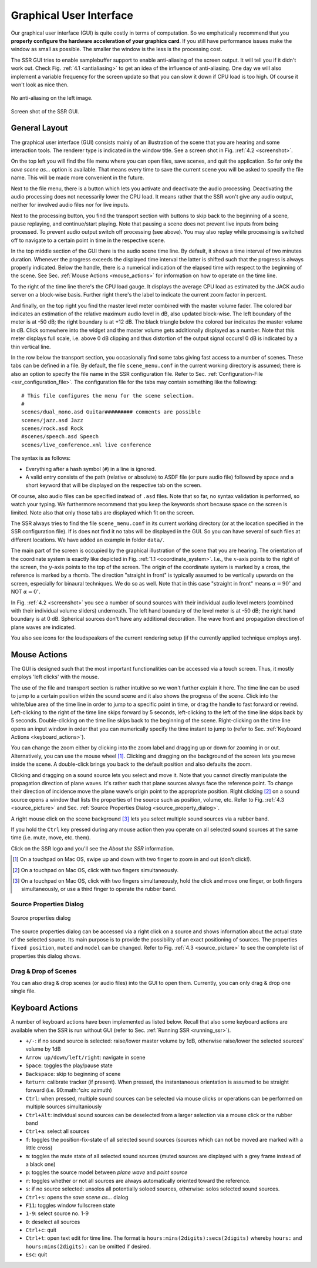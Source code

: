 .. ****************************************************************************
 * Copyright © 2012-2014 Institut für Nachrichtentechnik, Universität Rostock *
 * Copyright © 2006-2014 Quality & Usability Lab,                             *
 *                       Telekom Innovation Laboratories, TU Berlin           *
 *                                                                            *
 * This file is part of the SoundScape Renderer (SSR).                        *
 *                                                                            *
 * The SSR is free software:  you can redistribute it and/or modify it  under *
 * the terms of the  GNU  General  Public  License  as published by the  Free *
 * Software Foundation, either version 3 of the License,  or (at your option) *
 * any later version.                                                         *
 *                                                                            *
 * The SSR is distributed in the hope that it will be useful, but WITHOUT ANY *
 * WARRANTY;  without even the implied warranty of MERCHANTABILITY or FITNESS *
 * FOR A PARTICULAR PURPOSE.                                                  *
 * See the GNU General Public License for more details.                       *
 *                                                                            *
 * You should  have received a copy  of the GNU General Public License  along *
 * with this program.  If not, see <http://www.gnu.org/licenses/>.            *
 *                                                                            *
 * The SSR is a tool  for  real-time  spatial audio reproduction  providing a *
 * variety of rendering algorithms.                                           *
 *                                                                            *
 * http://spatialaudio.net/ssr                           ssr@spatialaudio.net *
 ******************************************************************************

.. _gui:

Graphical User Interface
========================

Our graphical user interface (GUI) is quite costly in terms of
computation. So we emphatically recommend that you **properly configure
the hardware acceleration of your graphics card**. If you still have
performance issues make the window as small as possible. The smaller the
window is the less is the processing cost.

The SSR GUI tries to enable samplebuffer support to enable anti-aliasing
of the screen output. It will tell you if it didn't work out. Check
Fig. :ref:`4.1 <antialiasing>` to get an idea of the influence of
anti-aliasing. One day we will also implement a variable frequency for
the screen update so that you can slow it down if CPU load is too high.
Of course it won't look as nice then.

.. _antialiasing:

.. figure:: images/anti_aliasing.png
    :align: center

    No anti-aliasing on the left image.

.. _screenshot:

.. figure:: images/screenshot.png
   :align: center

   Screen shot of the SSR GUI.


General Layout
--------------

The graphical user interface (GUI) consists mainly of an illustration of
the scene that you are hearing and some interaction tools. The renderer
type is indicated in the window title. See a screen shot in
Fig. :ref:`4.2 <screenshot>`.

On the top left you will find the file menu where you can open files,
save scenes, and quit the application. So far only the *save scene as…*
option is available. That means every time to save the current scene you
will be asked to specify the file name. This will be made more
convenient in the future.

Next to the file menu, there is a button which lets you activate and
deactivate the audio processing. Deactivating the audio processing does
not necessarily lower the CPU load. It means rather that the SSR won't
give any audio output, neither for involved audio files nor for live
inputs.

Next to the processing button, you find the transport section with
buttons to skip back to the beginning of a scene, pause replaying, and
continue/start playing. Note that pausing a scene does not prevent live
inputs from being processed. To prevent audio output switch off
processing (see above). You may also replay while processing is switched
off to navigate to a certain point in time in the respective scene.

In the top middle section of the GUI there is the audio scene time line.
By default, it shows a time interval of two minutes duration. Whenever
the progress exceeds the displayed time interval the latter is shifted
such that the progress is always properly indicated. Below the handle,
there is a numerical indication of the elapsed time with respect to the
beginning of the scene. See Sec. :ref:`Mouse Actions <mouse_actions>` for
information on how to operate on the time line.

To the right of the time line there's the CPU load gauge. It displays
the average CPU load as estimated by the JACK audio server on a
block-wise basis. Further right there's the label to indicate the
current zoom factor in percent.

And finally, on the top right you find the master level meter combined
with the master volume fader. The colored bar indicates an estimation of
the relative maximum audio level in dB, also updated block-wise. The
left boundary of the meter is at -50 dB; the right boundary is at
+12 dB. The black triangle below the colored bar indicates the master
volume in dB. Click somewhere into the widget and the master volume gets
additionally displayed as a number. Note that this meter displays full
scale, i.e. above 0 dB clipping and thus distortion of the output signal
occurs! 0 dB is indicated by a thin vertical line.

In the row below the transport section, you occasionally find some tabs
giving fast access to a number of scenes. These tabs can be defined in a
file. By default, the file ``scene_menu.conf`` in the current working
directory is assumed; there is also an option to specify the file name
in the SSR configuration file. Refer to
Sec. :ref:`Configuration-File <ssr_configuration_file>`. The configuration
file for the tabs may contain something like the following:

::

    # This file configures the menu for the scene selection.
    #
    scenes/dual_mono.asd Guitar######### comments are possible
    scenes/jazz.asd Jazz
    scenes/rock.asd Rock
    #scenes/speech.asd Speech
    scenes/live_conference.xml live conference

The syntax is as follows:

-  Everything after a hash symbol (``#``) in a line is ignored.

-  A valid entry consists of the path (relative or absolute) to ASDF
   file (or pure audio file) followed by space and a short keyword that
   will be displayed on the respective tab on the screen.

Of course, also audio files can be specified instead of ``.asd`` files. Note
that so far, no syntax validation is performed, so watch your typing. We
furthermore recommend that you keep the keywords short because space on
the screen is limited. Note also that only those tabs are displayed
which fit on the screen.

The SSR always tries to find the file ``scene_menu.conf`` in its current
working directory (or at the location specified in the SSR configuration
file). If is does not find it no tabs will be displayed in the GUI. So
you can have several of such files at different locations. We have added
an example in folder ``data/``.

The main part of the screen is occupied by the graphical illustration of
the scene that you are hearing. The orientation of the coordinate system
is exactly like depicted in Fig. :ref:`1.1 <coordinate_system>`.
I.e., the :math:`x`-axis points to the right of the screen, the
:math:`y`-axis points to the top of the screen. The origin of the
coordinate system is marked by a cross, the reference is marked by a
rhomb. The direction "straight in front" is typically assumed to be
vertically upwards on the screen, especially for binaural techniques. We
do so as well. Note that in this case "straight in front" means
:math:`\alpha = 90^\circ` and NOT :math:`\alpha=0^\circ`\ .

In Fig. :ref:`4.2 <screenshot>` you see a number of sound sources with their
individual audio level meters (combined with their individual volume
sliders) underneath. The left hand boundary of the level meter is at
-50 dB; the right hand boundary is at 0 dB. Spherical sources don't have
any additional decoration. The wave front and propagation direction of
plane waves are indicated.

You also see icons for the loudspeakers of the current rendering setup
(if the currently applied technique employs any).

.. _mouse_actions:

Mouse Actions
-------------

The GUI is designed such that the most important functionalities can be
accessed via a touch screen. Thus, it mostly employs 'left clicks' with
the mouse.

The use of the file and transport section is rather intuitive so we
won't further explain it here. The time line can be used to jump to a
certain position within the sound scene and it also shows the progress
of the scene. Click into the white/blue area of the time line in order
to jump to a specific point in time, or drag the handle to fast forward
or rewind. Left-clicking to the right of the time line skips forward by
5 seconds, left-clicking to the left of the time line skips back by 5
seconds. Double-clicking on the time line skips back to the beginning of
the scene. Right-clicking on the time line opens an input window in
order that you can numerically specify the time instant to jump to
(refer to Sec. :ref:`Keyboard Actions <keyboard_actions>`).

You can change the zoom either by clicking into the zoom label and
dragging up or down for zooming in or out. Alternatively, you can use
the mouse wheel [1]_. Clicking and dragging on the background of the screen
lets you move inside the scene. A double-click brings you back to the
default position and also defaults the zoom.

Clicking and dragging on a sound source lets you select and move it.
Note that you cannot directly manipulate the propagation direction of
plane waves. It's rather such that plane sources always face the
reference point. To change their direction of incidence move the plane
wave's origin point to the appropriate position. Right clicking [2]_ on a
sound source opens a window that lists the properties of the source
such as position, volume, etc. Refer to
Fig. :ref:`4.3 <source_picture>` and
Sec. :ref:`Source Properties Dialog <source_property_dialog>`.

A right mouse click on the scene background [3]_ lets you select multiple
sound sources via a rubber band.

If you hold the ``Ctrl`` key pressed during any mouse action then you
operate on all selected sound sources at the same time (i.e. mute, move,
etc. them).

Click on the SSR logo and you'll see the *About the SSR* information.

.. [1]
   On a touchpad on Mac OS, swipe up and down with two finger to zoom in and out (don't
   click!).

.. [2]
   On a touchpad on Mac OS, click with two fingers simultaneously.

.. [3]
   On a touchpad on Mac OS, click with two fingers simultaneously, hold the click and move
   one finger, or both fingers simultaneously, or use a third finger to operate the rubber
   band.

.. _source_property_dialog:

Source Properties Dialog
~~~~~~~~~~~~~~~~~~~~~~~~


.. _source_picture:

.. figure:: images/screenshot_spd.png
    :align: center

    Source properties dialog

The source properties dialog can be accessed via a right click on a
source and shows information about the actual state of the selected
source. Its main purpose is to provide the possibility of an exact
positioning of sources. The properties ``fixed position``, ``muted`` and
``model`` can be changed. Refer to Fig.
:ref:`4.3 <source_picture>` to see the complete list of properties
this dialog shows.

Drag & Drop of Scenes
~~~~~~~~~~~~~~~~~~~~~

You can also drag & drop scenes (or audio files) into the GUI to open them. Currently, you can only drag & drop one single file.


.. _keyboard_actions:

Keyboard Actions
----------------

A number of keyboard actions have been
implemented as listed below. Recall that also some keyboard actions are
available when the SSR is run without GUI (refer to
Sec. :ref:`Running SSR <running_ssr>`).

-  ``+/-``: if no sound source is selected: raise/lower master volume by
   1dB,
   otherwise raise/lower the selected sources' volume by 1dB

-  ``Arrow up/down/left/right``: navigate in scene

-  ``Space``: toggles the play/pause state

-  ``Backspace``: skip to beginning of scene

-  ``Return``: calibrate tracker (if present). When pressed, the
   instantaneous
   orientation is assumed to be straight forward (i.e. 90:math:`^\circ`
   azimuth)

-  ``Ctrl``: when pressed, multiple sound sources can be selected via
   mouse clicks or operations can be performed on multiple sources
   simultaniously

-  ``Ctrl+Alt``: individual sound sources can be deselected from a
   larger selection via a mouse click or the rubber band

-  ``Ctrl+a``: select all sources

-  ``f``: toggles the position-fix-state of all selected sound sources
   (sources which can not be moved are marked with a little cross)

-  ``m``: toggles the mute state of all selected sound sources (muted
   sources are displayed with a grey frame instead of a black one)

-  ``p``: toggles the source model between *plane wave* and *point
   source*

-  ``r``: toggles whether or not all sources are always automatically oriented
   toward the reference.

-  ``s``: if no source selected: unsolos all potentially soloed sources,
   otherwise: solos selected sound sources.

-  ``Ctrl+s``: opens the *save scene as…* dialog

-  ``F11``: toggles window fullscreen state

-  ``1-9``: select source no. 1-9

-  ``0``: deselect all sources

-  ``Ctrl+c``: quit

-  ``Ctrl+t``: open text edit for time line. The format is
   ``hours:mins(2digits):secs(2digits)`` whereby ``hours:`` and
   ``hours:mins(2digits):`` can be omitted if desired.

-  ``Esc``: quit
